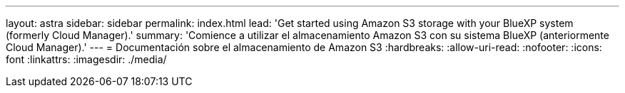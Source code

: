 ---
layout: astra 
sidebar: sidebar 
permalink: index.html 
lead: 'Get started using Amazon S3 storage with your BlueXP system (formerly Cloud Manager).' 
summary: 'Comience a utilizar el almacenamiento Amazon S3 con su sistema BlueXP (anteriormente Cloud Manager).' 
---
= Documentación sobre el almacenamiento de Amazon S3
:hardbreaks:
:allow-uri-read: 
:nofooter: 
:icons: font
:linkattrs: 
:imagesdir: ./media/


